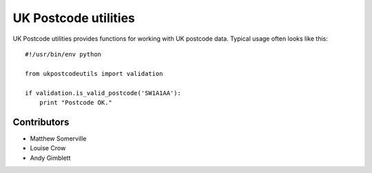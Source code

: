 =====================
UK Postcode utilities
=====================

UK Postcode utilities provides functions for working with UK postcode
data. Typical usage often looks like this::

    #!/usr/bin/env python

    from ukpostcodeutils import validation

    if validation.is_valid_postcode('SW1A1AA'):
        print "Postcode OK."

Contributors
============
- Matthew Somerville
- Louise Crow
- Andy Gimblett


